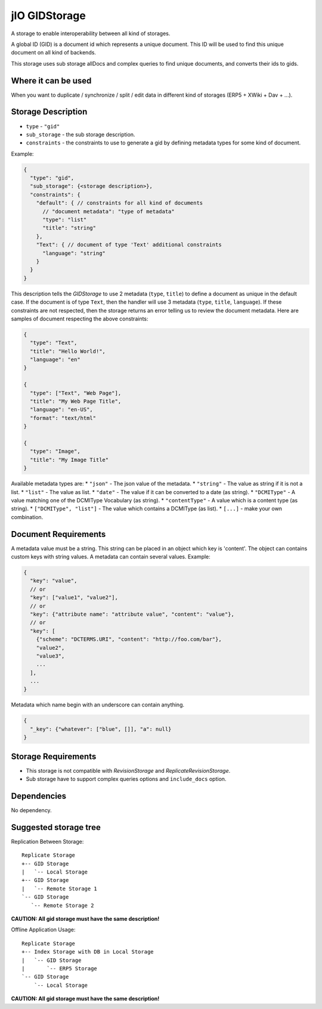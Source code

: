 
.. _gid-storage:

jIO GIDStorage
==============

A storage to enable interoperability between all kind of storages.

A global ID (GID) is a document id which represents a unique document. This ID
will be used to find this unique document on all kind of backends.

This storage uses sub storage allDocs and complex queries to find unique documents, and converts their ids to gids.

Where it can be used
--------------------

When you want to duplicate / synchronize / split / edit data in different kind of storages (ERP5 + XWiki + Dav + ...).

Storage Description
-------------------

* ``type`` - ``"gid"``
* ``sub_storage`` - the sub storage description.
* ``constraints`` - the constraints to use to generate a gid by defining metadata types for some kind of document.

Example:

.. code-block:: javascript

  {
    "type": "gid",
    "sub_storage": {<storage description>},
    "constraints": {
      "default": { // constraints for all kind of documents
        // "document metadata": "type of metadata"
        "type": "list"
        "title": "string"
      },
      "Text": { // document of type 'Text' additional constraints
        "language": "string"
      }
    }
  }


This description tells the *GIDStorage* to use 2 metadata (``type``, ``title``) to define a
document as unique in the default case. If the document is of type ``Text``, then
the handler will use 3 metadata (``type``, ``title``, ``language``).
If these constraints are not respected, then the storage returns an error telling us to
review the document metadata. Here are samples of document respecting the above
constraints:

.. code-block:: javascript

  {
    "type": "Text",
    "title": "Hello World!",
    "language": "en"
  }

  {
    "type": ["Text", "Web Page"],
    "title": "My Web Page Title",
    "language": "en-US",
    "format": "text/html"
  }

  {
    "type": "Image",
    "title": "My Image Title"
  }


Available metadata types are:
* ``"json"`` - The json value of the metadata.
* ``"string"`` - The value as string if it is not a list.
* ``"list"`` - The value as list.
* ``"date"`` - The value if it can be converted to a date (as string).
* ``"DCMIType"`` - A value matching one of the DCMIType Vocabulary (as string).
* ``"contentType"`` - A value which is a content type (as string).
* ``["DCMIType", "list"]`` - The value which contains a DCMIType (as list).
* ``[...]`` - make your own combination.



Document Requirements
---------------------

A metadata value must be a string. This string can be placed in an object which
key is 'content'. The object can contains custom keys with string values. A
metadata can contain several values. Example:

.. code-block:: javascript

  {
    "key": "value",
    // or
    "key": ["value1", "value2"],
    // or
    "key": {"attribute name": "attribute value", "content": "value"},
    // or
    "key": [
      {"scheme": "DCTERMS.URI", "content": "http://foo.com/bar"},
      "value2",
      "value3",
      ...
    ],
    ...
  }


Metadata which name begin with an underscore can contain anything.

.. code-block:: javascript

  {
    "_key": {"whatever": ["blue", []], "a": null}
  }

Storage Requirements
--------------------

* This storage is not compatible with *RevisionStorage* and *ReplicateRevisionStorage*.
* Sub storage have to support complex queries options and ``include_docs`` option.

Dependencies
------------

No dependency.

Suggested storage tree
----------------------

Replication Between Storage::

  Replicate Storage
  +-- GID Storage
  |   `-- Local Storage
  +-- GID Storage
  |   `-- Remote Storage 1
  `-- GID Storage
     `-- Remote Storage 2

**CAUTION: All gid storage must have the same description!**

Offline Application Usage::

  Replicate Storage
  +-- Index Storage with DB in Local Storage
  |   `-- GID Storage
  |       `-- ERP5 Storage
  `-- GID Storage
      `-- Local Storage

**CAUTION: All gid storage must have the same description!**


